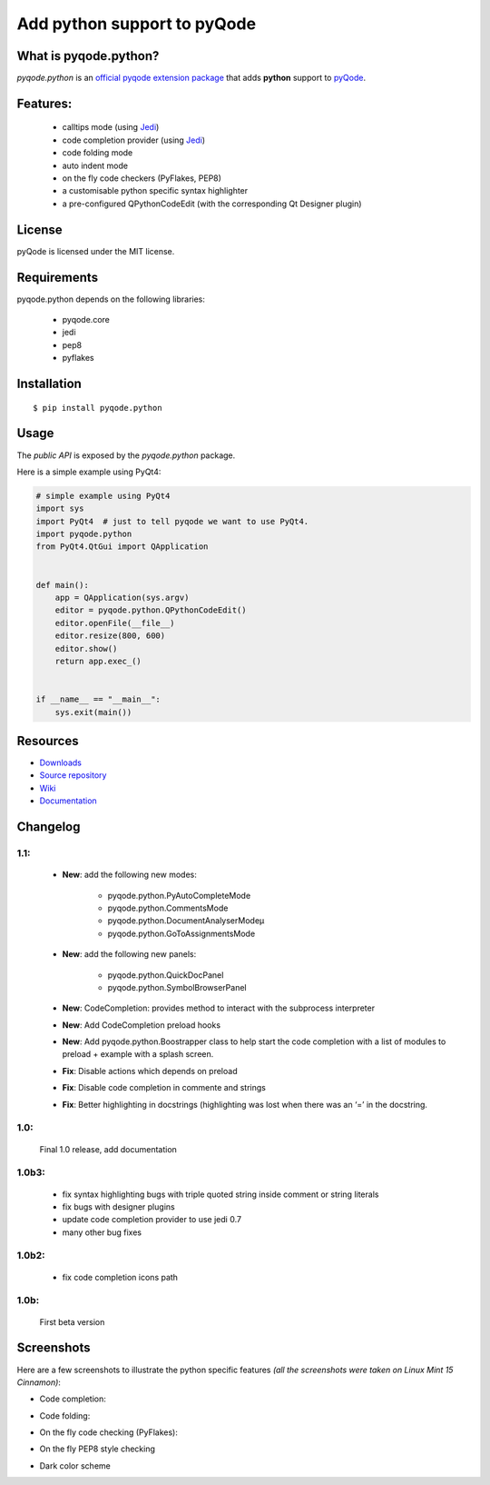 Add python support to pyQode
========================================

.. image:: https://travis-ci.org/ColinDuquesnoy/pyqode.python.png?branch=master
    :target: https://travis-ci.org/ColinDuquesnoy/pyqode.python
    :alt: Travis-CI build status

.. image:: https://pypip.in/d/pyqode.python/badge.png
    :target: https://crate.io/packages/pyqode.python/
    :alt: Number of PyPI downloads

.. image:: https://pypip.in/v/pyqode.python/badge.png
    :target: https://crate.io/packages/pyqode.python/
    :alt: Latest PyPI version

What is pyqode.python?
-----------------------

*pyqode.python* is an `official pyqode extension package`_ that adds **python** support to `pyQode`_.

Features:
------------

  * calltips mode (using `Jedi`_)
  * code completion provider (using `Jedi`_)
  * code folding mode
  * auto indent mode
  * on the fly code checkers (PyFlakes, PEP8)
  * a customisable python specific syntax highlighter
  * a pre-configured QPythonCodeEdit (with the corresponding Qt Designer plugin)

License
-------

pyQode is licensed under the MIT license.

Requirements
------------

pyqode.python depends on the following libraries:

 - pyqode.core
 - jedi
 - pep8
 - pyflakes

Installation
------------

::

    $ pip install pyqode.python

Usage
-----

The *public API* is exposed by the *pyqode.python* package.

Here is a simple example using PyQt4:

.. code:: python

    # simple example using PyQt4
    import sys
    import PyQt4  # just to tell pyqode we want to use PyQt4.
    import pyqode.python
    from PyQt4.QtGui import QApplication


    def main():
        app = QApplication(sys.argv)
        editor = pyqode.python.QPythonCodeEdit()
        editor.openFile(__file__)
        editor.resize(800, 600)
        editor.show()
        return app.exec_()


    if __name__ == "__main__":
        sys.exit(main())


Resources
---------

-  `Downloads`_
-  `Source repository`_
-  `Wiki`_
-  `Documentation`_

.. _Downloads: https://github.com/pyQode/pyqode.python/releases
.. _Source repository: https://github.com/pyQode/pyqode.python/
.. _Wiki: https://github.com/pyQode/pyqode.core/wiki


.. _official pyqode extension package: https://github.com/pyQode/pyqode.core/wiki/Extensions#official-packages
.. _pyQode: https://github.com/pyQode
.. _Jedi: https://github.com/davidhalter/jedi
.. _`Documentation`: http://pyqodepython.readthedocs.org/en/latest/


Changelog
--------------

1.1:
***********

    * **New**: add the following new modes:
    
        - pyqode.python.PyAutoCompleteMode
        
        - pyqode.python.CommentsMode
        
        - pyqode.python.DocumentAnalyserModeµ

        - pyqode.python.GoToAssignmentsMode

    * **New**: add the following new panels:
    
        - pyqode.python.QuickDocPanel
        
        - pyqode.python.SymbolBrowserPanel

    * **New**: CodeCompletion: provides method to interact with the subprocess interpreter

    * **New**: Add CodeCompletion preload hooks

    * **New**: Add pyqode.python.Boostrapper class to help start the code completion with a list of modules to preload + example with a splash screen.

    * **Fix**: Disable actions which depends on preload

    * **Fix**: Disable code completion in commente and strings

    * **Fix**: Better highlighting in docstrings (highlighting was lost when there was an ‘=’ in the docstring.

1.0:
***********

    Final 1.0 release, add documentation

1.0b3:
**********

    * fix syntax highlighting bugs with triple quoted string inside comment or
      string literals

    * fix bugs with designer plugins

    * update code completion provider to use jedi 0.7

    * many other bug fixes

1.0b2:
************

    * fix code completion icons path

1.0b:
************

    First beta version


Screenshots
-------------

Here are a few screenshots to illustrate the python specific features *(all the screenshots were taken on Linux Mint 15 Cinnamon)*:

* Code completion:

.. image:: https://raw.github.com/ColinDuquesnoy/pyqode.python/master/screenshots/code_completion.png
    :alt: Code completion
    
* Code folding:

.. image:: https://raw.github.com/ColinDuquesnoy/pyqode.python/master/screenshots/code_folding.png
    :alt: Code Folding
    
* On the fly code checking (PyFlakes):

.. image:: https://raw.github.com/ColinDuquesnoy/pyqode.python/master/screenshots/error_indicators.png
    :alt: Error indicators
    
* On the fly PEP8 style checking

.. image:: https://raw.github.com/ColinDuquesnoy/pyqode.python/master/screenshots/pep8_warnings.png
    :alt: PEP8 warnings

* Dark color scheme

.. image:: https://raw.github.com/ColinDuquesnoy/pyqode.python/master/screenshots/dark_style.png
    :alt: Dark style
